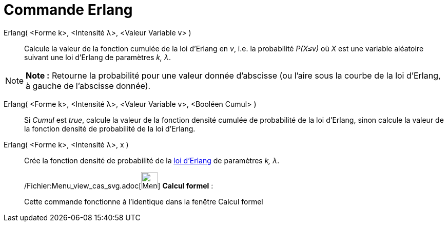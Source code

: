 = Commande Erlang
:page-en: commands/Erlang_Command
ifdef::env-github[:imagesdir: /fr/modules/ROOT/assets/images]

Erlang( <Forme k>, <Intensité λ>, <Valeur Variable v> )::
  Calcule la valeur de la fonction cumulée de la loi d'Erlang en _v_, i.e. la probabilité _P(X≤v)_ où _X_ est une
  variable aléatoire suivant une loi d'Erlang de paramètres _k, λ_.

[NOTE]
====

*Note :* Retourne la probabilité pour une valeur donnée d'abscisse (ou l'aire sous la courbe de la loi d'Erlang, à
gauche de l'abscisse donnée).

====

Erlang( <Forme k>, <Intensité λ>, <Valeur Variable v>, <Booléen Cumul> )::
  Si _Cumul_ est _true_, calcule la valeur de la fonction densité cumulée de probabilité de la loi d'Erlang, sinon
  calcule la valeur de la fonction densité de probabilité de la loi d'Erlang.

Erlang( <Forme k>, <Intensité λ>, x )::
  Crée la fonction densité de probabilité de la http://en.wikipedia.org/wiki/fr:Distribution_d%27Erlang[loi d'Erlang] de
  paramètres _k, λ_.

____________________________________________________________

/Fichier:Menu_view_cas_svg.adoc[image:32px-Menu_view_cas.svg.png[Menu view cas.svg,width=32,height=32]] *Calcul
formel* :

Cette commande fonctionne à l'identique dans la fenêtre Calcul formel
